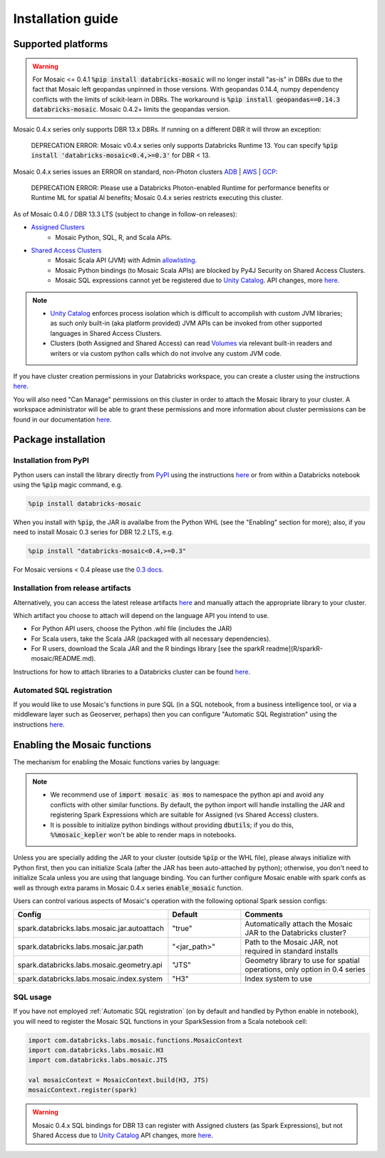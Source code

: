 ==================
Installation guide
==================

Supported platforms
###################

.. warning::
    For Mosaic <= 0.4.1 :code:`%pip install databricks-mosaic` will no longer install "as-is" in DBRs due to the fact that Mosaic
    left geopandas unpinned in those versions. With geopandas 0.14.4, numpy dependency conflicts with the limits of
    scikit-learn in DBRs. The workaround is :code:`%pip install geopandas==0.14.3 databricks-mosaic`.
    Mosaic 0.4.2+ limits the geopandas version.

Mosaic 0.4.x series only supports DBR 13.x DBRs. If running on a different DBR it will throw an exception:

   DEPRECATION ERROR: Mosaic v0.4.x series only supports Databricks Runtime 13.
   You can specify :code:`%pip install 'databricks-mosaic<0.4,>=0.3'` for DBR < 13.

Mosaic 0.4.x series issues an ERROR on standard, non-Photon clusters `ADB <https://learn.microsoft.com/en-us/azure/databricks/runtime/>`_ |
`AWS <https://docs.databricks.com/runtime/index.html/>`_ |
`GCP <https://docs.gcp.databricks.com/runtime/index.html/>`_:

   DEPRECATION ERROR: Please use a Databricks Photon-enabled Runtime for performance benefits or Runtime ML for
   spatial AI benefits; Mosaic 0.4.x series restricts executing this cluster.

As of Mosaic 0.4.0 / DBR 13.3 LTS (subject to change in follow-on releases):

* `Assigned Clusters <https://docs.databricks.com/en/compute/configure.html#access-modes>`_
   * Mosaic Python, SQL, R, and Scala APIs.
* `Shared Access Clusters <https://docs.databricks.com/en/compute/configure.html#access-modes>`_
   * Mosaic Scala API (JVM) with Admin `allowlisting <https://docs.databricks.com/en/data-governance/unity-catalog/manage-privileges/allowlist.html>`_.
   * Mosaic Python bindings (to Mosaic Scala APIs) are blocked by Py4J Security on Shared Access Clusters.
   * Mosaic SQL expressions cannot yet be registered due to `Unity Catalog <https://www.databricks.com/product/unity-catalog>`_.
     API changes, more `here <https://docs.databricks.com/en/udf/index.html>`_.

.. note::
   * `Unity Catalog <https://www.databricks.com/product/unity-catalog>`_ enforces process isolation which is difficult
     to accomplish with custom JVM libraries; as such only built-in (aka platform provided) JVM APIs can be invoked from
     other supported languages in Shared Access Clusters.
   * Clusters (both Assigned and Shared Access) can read `Volumes <https://docs.databricks.com/en/connect/unity-catalog/volumes.html>`_
     via relevant built-in readers and writers or via custom python calls which do not involve any custom JVM code.

If you have cluster creation permissions in your Databricks
workspace, you can create a cluster using the instructions
`here <https://docs.databricks.com/clusters/create.html#use-the-cluster-ui>`_.

You will also need "Can Manage" permissions on this cluster in order to attach the
Mosaic library to your cluster. A workspace administrator will be able to grant 
these permissions and more information about cluster permissions can be found 
in our documentation
`here <https://docs.databricks.com/security/access-control/cluster-acl.html#cluster-level-permissions>`_.

Package installation
####################

Installation from PyPI
**********************
Python users can install the library directly from `PyPI <https://pypi.org/project/databricks-mosaic/>`_
using the instructions `here <https://docs.databricks.com/libraries/cluster-libraries.html>`_
or from within a Databricks notebook using the :code:`%pip` magic command, e.g.

.. code-block:: bash

    %pip install databricks-mosaic

When you install with :code:`%pip`, the JAR is availalbe from the Python WHL (see the "Enabling" section for more); also,
if you need to install Mosaic 0.3 series for DBR 12.2 LTS, e.g.

.. code-block:: bash

    %pip install "databricks-mosaic<0.4,>=0.3"

For Mosaic versions < 0.4 please use the `0.3 docs <https://databrickslabs.github.io/mosaic/v0.3.x/index.html>`_.

Installation from release artifacts
***********************************
Alternatively, you can access the latest release artifacts `here <https://github.com/databrickslabs/mosaic/releases>`_
and manually attach the appropriate library to your cluster.

Which artifact you choose to attach will depend on the language API you intend to use.

* For Python API users, choose the Python .whl file (includes the JAR)
* For Scala users, take the Scala JAR (packaged with all necessary dependencies).
* For R users, download the Scala JAR and the R bindings library [see the sparkR readme](R/sparkR-mosaic/README.md).

Instructions for how to attach libraries to a Databricks cluster can be found `here <https://docs.databricks.com/libraries/cluster-libraries.html>`_.

Automated SQL registration
**************************
If you would like to use Mosaic's functions in pure SQL (in a SQL notebook, from a business intelligence tool,
or via a middleware layer such as Geoserver, perhaps) then you can configure
"Automatic SQL Registration" using the instructions `here <https://databrickslabs.github.io/mosaic/usage/automatic-sql-registration.html>`_.

Enabling the Mosaic functions
#############################
The mechanism for enabling the Mosaic functions varies by language:

.. tabs::
   .. code-tab:: py

    import mosaic as mos
    mos.enable_mosaic(spark, dbutils)

   .. code-tab:: scala

    import com.databricks.labs.mosaic.functions.MosaicContext
    import com.databricks.labs.mosaic.H3
    import com.databricks.labs.mosaic.JTS

    val mosaicContext = MosaicContext.build(H3, JTS)
    import mosaicContext.functions._

   .. code-tab:: r R

    library(sparkrMosaic)
    enableMosaic()

.. note::
    * We recommend use of :code:`import mosaic as mos` to namespace the python api and avoid any conflicts with other similar
      functions. By default, the python import will handle installing the JAR and registering Spark Expressions which are
      suitable for Assigned (vs Shared Access) clusters.
    * It is possible to initialize python bindings without providing :code:`dbutils`; if you do this, :code:`%%mosaic_kepler`
      won't be able to render maps in notebooks.

Unless you are specially adding the JAR to your cluster (outside :code:`%pip` or the WHL file), please always initialize
with Python first, then you can initialize Scala (after the JAR has been auto-attached by python); otherwise, you don't
need to initialize Scala unless you are using that language binding. You can further configure Mosaic enable with spark
confs as well as through extra params in Mosaic 0.4.x series :code:`enable_mosaic` function.

.. function:: enable_mosaic()

    Use this function at the start of your workflow to ensure all the required dependencies are installed and
    Mosaic is configured according to your needs.

    :param spark: The active spark session.
    :type spark: pyspark.sql.SparkSession
    :param dbutils: Specify dbutils object used for :code:`display` and :code:`displayHTML` functions, needed for Kepler integration (Optional, default is None).
    :type dbutils: dbruntime.dbutils.DBUtils
    :param log_info: True will try to setLogLevel to "info", False will not (Optional, default is False).
    :type log_info: bool
    :param jar_path: If provided, sets :code:`"spark.databricks.labs.mosaic.jar.path"` (Optional, default is None).
    :type jar_path: str
    :param jar_autoattach: False will not registers the JAR; sets :code:`"spark.databricks.labs.mosaic.jar.autoattach"` to False, True will register the JAR (Optional, default is True).
    :type jar_autoattach: bool
    :rtype: None

Users can control various aspects of Mosaic's operation with the following optional Spark session configs:

.. list-table::
   :widths: 25 25 50
   :header-rows: 1

   * - Config
     - Default
     - Comments
   * - spark.databricks.labs.mosaic.jar.autoattach
     - "true"
     - Automatically attach the Mosaic JAR to the Databricks cluster?
   * - spark.databricks.labs.mosaic.jar.path
     - "<jar_path>"
     - Path to the Mosaic JAR, not required in standard installs
   * - spark.databricks.labs.mosaic.geometry.api
     - "JTS"
     - Geometry library to use for spatial operations, only option in 0.4 series
   * - spark.databricks.labs.mosaic.index.system
     - "H3"
     - Index system to use

SQL usage
*********
If you have not employed :ref:`Automatic SQL registration` (on by default and handled by Python enable in notebook), you will need to
register the Mosaic SQL functions in your SparkSession from a Scala notebook cell:

.. code-block:: scala

    import com.databricks.labs.mosaic.functions.MosaicContext
    import com.databricks.labs.mosaic.H3
    import com.databricks.labs.mosaic.JTS

    val mosaicContext = MosaicContext.build(H3, JTS)
    mosaicContext.register(spark)

.. warning::
    Mosaic 0.4.x SQL bindings for DBR 13 can register with Assigned clusters (as Spark Expressions), but not Shared Access due
    to `Unity Catalog <https://www.databricks.com/product/unity-catalog>`_ API changes, more `here <https://docs.databricks.com/en/udf/index.html>`_.
